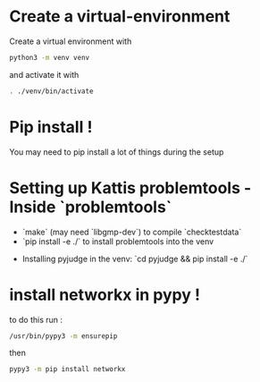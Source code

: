 
* Create a virtual-environment
Create a virtual environment with
  #+begin_src bash
    python3 -m venv venv
#+end_src
and activate it with
#+begin_src bash
  . ./venv/bin/activate
#+end_src
* Pip install !
You may need to pip install a lot of things during the setup
* Setting up Kattis problemtools - Inside `problemtools`
   - `make` (may need `libgmp-dev`) to compile `checktestdata`
   - `pip install -e ./` to install problemtools into the venv
 - Installing pyjudge in the venv: `cd pyjudge && pip install -e ./`
* install networkx in pypy !
to do this run :
#+begin_src bash 
  /usr/bin/pypy3 -m ensurepip
#+end_src

then
#+begin_src bash 
  pypy3 -m pip install networkx
#+end_src

